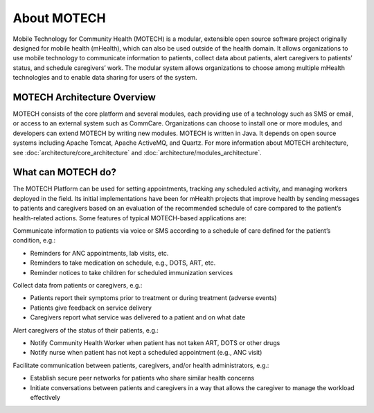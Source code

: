============
About MOTECH
============

Mobile Technology for Community Health (MOTECH) is a modular, extensible open source software project originally designed for mobile health (mHealth), which can also be used outside of the health domain. It allows organizations to use mobile technology to communicate information to patients, collect data about patients, alert caregivers to patients’ status, and schedule caregivers’ work. The modular system allows organizations to choose among multiple mHealth technologies and to enable data sharing for users of the system.

MOTECH Architecture Overview
============================

MOTECH consists of the core platform and several modules, each providing use of a technology such as SMS or email, or access to an external system such as CommCare. Organizations can choose to install one or more modules, and developers can extend MOTECH by writing new modules. MOTECH is written in Java. It depends on open source systems including Apache Tomcat, Apache ActiveMQ, and Quartz. For more information about MOTECH architecture, see :doc:`architecture/core_architecture` and :doc:`architecture/modules_architecture`.

What can MOTECH do?
===================

The MOTECH Platform can be used for setting appointments, tracking any scheduled activity, and managing workers deployed in the field. Its initial implementations have been for mHealth projects that improve health by sending messages to patients and caregivers based on an evaluation of the recommended schedule of care compared to the patient’s health-related actions. Some features of typical MOTECH-based applications are:

Communicate information to patients via voice or SMS according to a schedule of care defined for the patient’s condition, e.g.:

* Reminders for ANC appointments, lab visits, etc.
* Reminders to take medication on schedule, e.g., DOTS, ART, etc.
* Reminder notices to take children for scheduled immunization services

Collect data from patients or caregivers, e.g.:

* Patients report their symptoms prior to treatment or during treatment (adverse events)
* Patients give feedback on service delivery
* Caregivers report what service was delivered to a patient and on what date

Alert caregivers of the status of their patients, e.g.:

* Notify Community Health Worker when patient has not taken ART, DOTS or other drugs
* Notify nurse when patient has not kept a scheduled appointment (e.g., ANC visit)

Facilitate communication between patients, caregivers, and/or health administrators, e.g.:

* Establish secure peer networks for patients who share similar health concerns
* Initiate conversations between patients and caregivers in a way that allows the caregiver to manage the workload effectively